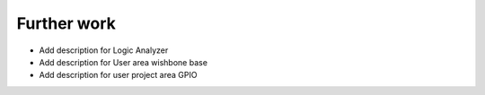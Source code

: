 Further work
============

* Add description for Logic Analyzer
* Add description for User area wishbone base
* Add description for user project area GPIO
